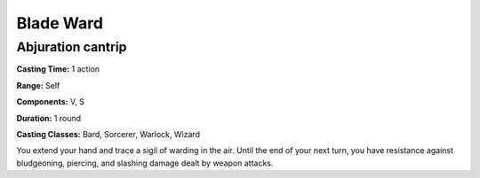 
.. _srd:blade-ward:

Blade Ward
-------------------------------------------------------------

Abjuration cantrip
^^^^^^^^^^^^^^^^^^

**Casting Time:** 1 action

**Range:** Self

**Components:** V, S

**Duration:** 1 round

**Casting Classes:** Bard, Sorcerer, Warlock, Wizard

You extend your hand and trace a sigil of warding in the air.
Until the end of your next turn, you have resistance against
bludgeoning, piercing, and slashing damage dealt by weapon attacks.
